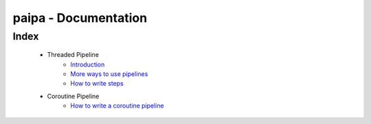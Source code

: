 paipa - Documentation
=====================

Index
-----

 - Threaded Pipeline
     - `Introduction <./introduction.rst>`__
     - `More ways to use pipelines <./ingestion.rst>`__
     - `How to write steps <./steps.rst>`__
 - Coroutine Pipeline
     - `How to write a coroutine pipeline <./coroutine.rst>`__

